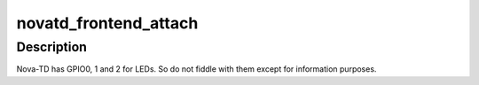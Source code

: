 .. -*- coding: utf-8; mode: rst -*-
.. src-file: drivers/media/usb/dvb-usb/dib0700_devices.c

.. _`novatd_frontend_attach`:

novatd_frontend_attach
======================

.. c:function:: int novatd_frontend_attach(struct dvb_usb_adapter *adap)

    Nova-TD specific attach

    :param struct dvb_usb_adapter \*adap:
        *undescribed*

.. _`novatd_frontend_attach.description`:

Description
-----------

Nova-TD has GPIO0, 1 and 2 for LEDs. So do not fiddle with them except for
information purposes.

.. This file was automatic generated / don't edit.

